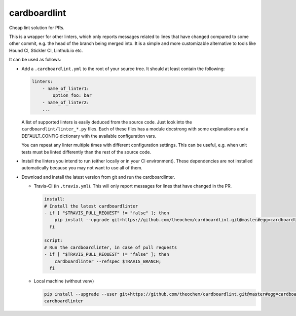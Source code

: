 cardboardlint
-------------

Cheap lint solution for PRs.

This is a wrapper for other linters, which only reports messages related to lines that
have changed compared to some other commit, e.g. the head of the branch being merged into.
It is a simple and more customizable alternative to tools like Hound CI, Stickler CI,
Linthub.io etc.

It can be used as follows:

- Add a ``.cardboardlint.yml`` to the root of your source tree. It should at least contain the
  following:

  .. code:: yaml

      linters:
          - name_of_linter1:
              option_foo: bar
          - name_of_linter2:
          ...

  A list of supported linters is easily deduced from the source code. Just look into
  the ``cardboardlint/linter_*.py`` files. Each of these files has a module docstrong with
  some explanations and a DEFAULT_CONFIG dictionary with the available configuration vars.

  You can repeat any linter multiple times with different configuration settings. This can
  be useful, e.g. when unit tests must be linted differently than the rest of the source
  code.

- Install the linters you intend to run (either locally or in your CI environment). These
  dependencies are not installed automatically because you may not want to use all of them.

- Download and install the latest version from git and run the cardboardlinter.

  - Travis-CI (in ``.travis.yml``). This will only report messages for lines that have
    changed in the PR.

    .. code:: yaml

        install:
        # Install the latest cardboardlinter
        - if [ "$TRAVIS_PULL_REQUEST" != "false" ]; then
            pip install --upgrade git+https://github.com/theochem/cardboardlint.git@master#egg=cardboardlint;
          fi

        script:
        # Run the cardboardlinter, in case of pull requests
        - if [ "$TRAVIS_PULL_REQUEST" != "false" ]; then
            cardboardlinter --refspec $TRAVIS_BRANCH;
          fi

  - Local machine (without venv)

    .. code:: bash

        pip install --upgrade --user git+https://github.com/theochem/cardboardlint.git@master#egg=cardboardlint
        cardboardlinter
